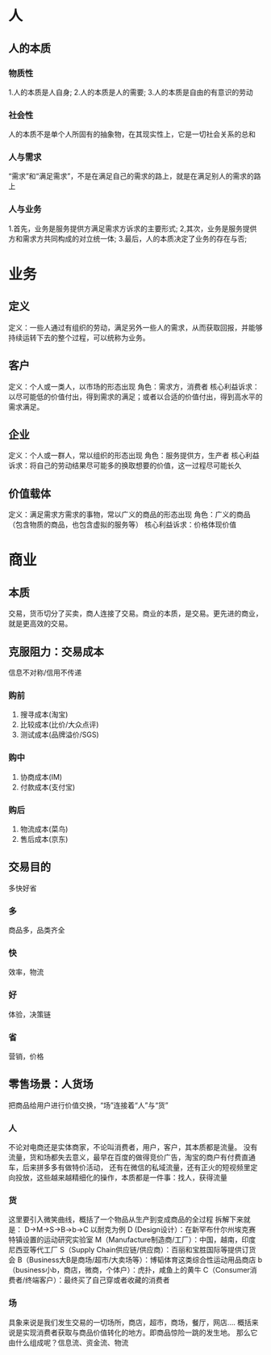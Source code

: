 * 人
** 人的本质
*** 物质性
1.人的本质是人自身;
2.人的本质是人的需要;
3.人的本质是自由的有意识的劳动
*** 社会性
人的本质不是单个人所固有的抽象物，在其现实性上，它是一切社会关系的总和
*** 人与需求
“需求”和“满足需求”，不是在满足自己的需求的路上，就是在满足别人的需求的路上
*** 人与业务
1.首先，业务是服务提供方满足需求方诉求的主要形式;
2,其次，业务是服务提供方和需求方共同构成的对立统一体;
3.最后，人的本质决定了业务的存在与否;

* 业务
** 定义
定义：一些人通过有组织的劳动，满足另外一些人的需求，从而获取回报，并能够持续运转下去的整个过程，可以统称为业务。
** 客户
定义：个人或一类人，以市场的形态出现
角色：需求方，消费者
核心利益诉求：以尽可能低的价值付出，得到需求的满足；或者以合适的价值付出，得到高水平的需求满足。
** 企业
定义：个人或一群人，常以组织的形态出现
角色：服务提供方，生产者
核心利益诉求：将自己的劳动结果尽可能多的换取想要的价值，这一过程尽可能长久
** 价值载体
定义：满足需求方需求的事物，常以广义的商品的形态出现
角色：广义的商品（包含物质的商品，也包含虚拟的服务等）
核心利益诉求：价格体现价值

* 商业
** 本质
交易，货币切分了买卖，商人连接了交易。商业的本质，是交易。更先进的商业，就是更高效的交易。
** 克服阻力：交易成本
信息不对称/信用不传递
*** 购前
1. 搜寻成本(淘宝)
2. 比较成本(比价/大众点评)
3. 测试成本(品牌溢价/SGS)
*** 购中
1. 协商成本(IM)
2. 付款成本(支付宝)
*** 购后
1. 物流成本(菜鸟)
2. 售后成本(京东)

** 交易目的
多快好省
*** 多
商品多，品类齐全
*** 快
效率，物流
*** 好
体验，决策链
*** 省
营销，价格

** 零售场景：人货场
把商品给用户进行价值交换，“场”连接着“人”与“货”
*** 人
不论对电商还是实体商家，不论叫消费者，用户，客户，其本质都是流量。
没有流量，货和场都失去意义，最早在百度的做得竞价广告，淘宝的商户有付费直通车，后来拼多多有做特价活动，
还有在微信的私域流量，还有正火的短视频里定向投放，这些越来越精细化的操作，本质都是一件事：找人，获得流量
*** 货
这里要引入微笑曲线，概括了一个物品从生产到变成商品的全过程
拆解下来就是： D→M→S→B→b→C
以耐克为例
D (Design设计）：在新罕布什尔州埃克赛特镇设置的运动研究实验室
M（Manufacture制造商/工厂）：中国，越南，印度尼西亚等代工厂
S（Supply Chain供应链/供应商）：百丽和宝胜国际等提供订货会
B（Business大B是商场/超市/大卖场等）：博韬体育这类综合性运动用品商店
b（business小b，商店，微商，个体户）：虎扑，咸鱼上的黄牛
C（Consumer消费者/终端客户）：最终买了自己穿或者收藏的消费者
*** 场
具象来说是我们发生交易的一切场所，商店，超市，商场，餐厅，网店....
概括来说是实现消费者获取与商品价值转化的地方。即商品惊险一跳的发生地。
那么它由什么组成呢？信息流、资金流、物流



